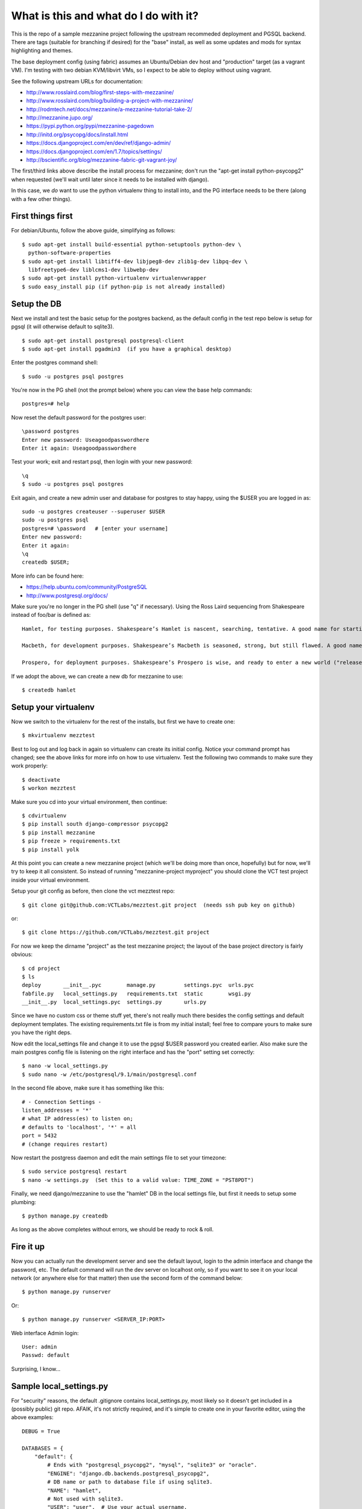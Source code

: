 ======================================
What is this and what do I do with it?
======================================

This is the repo of a sample mezzanine project following the upstream
recommeded deployment and PGSQL backend.  There are tags (suitable for
branching if desired) for the "base" install, as well as some updates
and mods for syntax highlighting and themes.

The base deployment config (using fabric) assumes an Ubuntu/Debian dev
host and "production" target (as a vagrant VM).  I'm testing with two
debian KVM/libvirt VMs, so I expect to be able to deploy without using
vagrant.

See the following upstream URLs for documentation:

* http://www.rosslaird.com/blog/first-steps-with-mezzanine/
* http://www.rosslaird.com/blog/building-a-project-with-mezzanine/
* http://rodmtech.net/docs/mezzanine/a-mezzanine-tutorial-take-2/
* http://mezzanine.jupo.org/
* https://pypi.python.org/pypi/mezzanine-pagedown
* http://initd.org/psycopg/docs/install.html
* https://docs.djangoproject.com/en/dev/ref/django-admin/
* https://docs.djangoproject.com/en/1.7/topics/settings/
* http://bscientific.org/blog/mezzanine-fabric-git-vagrant-joy/

The first/third links above describe the install process for mezzanine; 
don't run the "apt-get install python-psycopg2" when requested (we'll
wait until later since it needs to be installed with django).

In this case, we *do* want to use the python virtualenv thing to install 
into, and the PG interface needs to be there (along with a few other
things).

First things first
------------------

For debian/Ubuntu, follow the above guide, simplifying as follows::

 $ sudo apt-get install build-essential python-setuptools python-dev \
   python-software-properties
 $ sudo apt-get install libtiff4-dev libjpeg8-dev zlib1g-dev libpq-dev \
   libfreetype6-dev liblcms1-dev libwebp-dev
 $ sudo apt-get install python-virtualenv virtualenvwrapper
 $ sudo easy_install pip (if python-pip is not already installed)

Setup the DB
------------

Next we install and test the basic setup for the postgres backend, as
the default config in the test repo below is setup for pgsql (it will
otherwise default to sqlite3).

::

 $ sudo apt-get install postgresql postgresql-client
 $ sudo apt-get install pgadmin3  (if you have a graphical desktop)

Enter the postgres command shell::

 $ sudo -u postgres psql postgres

You're now in the PG shell (not the prompt below) where you can view
the base help commands::

 postgres=# help

Now reset the default password for the postgres user::

 \password postgres 
 Enter new password: Useagoodpasswordhere
 Enter it again: Useagoodpasswordhere

Test your work; exit and restart psql, then login with your new password::

 \q 
 $ sudo -u postgres psql postgres

Exit again, and create a new admin user and database for postgres to stay
happy, using the $USER you are logged in as::

 sudo -u postgres createuser --superuser $USER
 sudo -u postgres psql
 postgres=# \password   # [enter your username]
 Enter new password: 
 Enter it again: 
 \q 
 createdb $USER;

More info can be found here:

* https://help.ubuntu.com/community/PostgreSQL
* http://www.postgresql.org/docs/

Make sure you're no longer in the PG shell (use "\q" if necessary).
Using the Ross Laird sequencing from Shakespeare instead of foo/bar
is defined as::

 Hamlet, for testing purposes. Shakespeare’s Hamlet is nascent, searching, tentative. A good name for starting out.
 
 Macbeth, for development purposes. Shakespeare’s Macbeth is seasoned, strong, but still flawed. A good name for learning to be empowered, and learning about the limits of power.
 
 Prospero, for deployment purposes. Shakespeare’s Prospero is wise, and ready to enter a new world ("release me from my bands, with the help of your good hands"). A good name for entering the wilderness of the Web.

If we adopt the above, we can create a new db for mezzanine to use::

 $ createdb hamlet

Setup your virtualenv
---------------------

Now we switch to the virtualenv for the rest of the installs, but
first we have to create one::

 $ mkvirtualenv mezztest

Best to log out and log back in again so virtualenv can create its initial
config. Notice your command prompt has changed; see the above links for
more info on how to use virtualenv.  Test the following two commands to
make sure they work properly::

 $ deactivate
 $ workon mezztest

Make sure you cd into your virtual environment, then continue::

 $ cdvirtualenv
 $ pip install south django-compressor psycopg2
 $ pip install mezzanine
 $ pip freeze > requirements.txt
 $ pip install yolk

At this point you can create a new mezzanine project (which we'll be
doing more than once, hopefully) but for now, we'll try to keep it all
consistent.  So instead of running "mezzanine-project myproject" you
should clone the VCT test project inside your virtual environment.

Setup your git config as before, then clone the vct mezztest repo::

 $ git clone git@github.com:VCTLabs/mezztest.git project  (needs ssh pub key on github)

or::

 $ git clone https://github.com/VCTLabs/mezztest.git project

For now we keep the dirname "project" as the test mezzanine project;
the layout of the base project directory is fairly obvious::

 $ cd project
 $ ls
 deploy       __init__.pyc        manage.py         settings.pyc  urls.pyc
 fabfile.py   local_settings.py   requirements.txt  static        wsgi.py
 __init__.py  local_settings.pyc  settings.py       urls.py

Since we have no custom css or theme stuff yet, there's not really much
there besides the config settings and default deployment templates.  The
existing requirements.txt file is from my initial install; feel free to
compare yours to make sure you have the right deps.

Now edit the local_settings file and change it to use the pgsql $USER
password you created earlier.  Also make sure the main postgres config
file is listening on the right interface and has the "port" setting
set correctly::

 $ nano -w local_settings.py
 $ sudo nano -w /etc/postgresql/9.1/main/postgresql.conf

In the second file above, make sure it has something like this::

 # - Connection Settings - 
 listen_addresses = '*' 
 # what IP address(es) to listen on; 
 # defaults to 'localhost', '*' = all 
 port = 5432 
 # (change requires restart)

Now restart the postgress daemon and edit the main settings file to
set your timezone::

 $ sudo service postgresql restart
 $ nano -w settings.py  (Set this to a valid value: TIME_ZONE = "PST8PDT")

Finally, we need django/mezzanine to use the "hamlet" DB in the local
settings file, but first it needs to setup some plumbing::

 $ python manage.py createdb

As long as the above completes without errors, we should be ready
to rock & roll.

Fire it up
----------

Now you can actually run the development server and see the default
layout, login to the admin interface and change the password, etc.
The default command will run the dev server on localhost only, so if
you want to see it on your local network (or anywhere else for that
matter) then use the second form of the command below::

 $ python manage.py runserver

Or::

 $ python manage.py runserver <SERVER_IP:PORT>

Web interface Admin login::

 User: admin
 Passwd: default

Surprising, I know...

Sample local_settings.py
------------------------

For "security" reasons, the default .gitignore contains local_settings.py,
most likely so it doesn't get included in a (possibly public) git repo.
AFAIK, it's not strictly required, and it's simple to create one in your
favorite editor, using the above examples::

 DEBUG = True
 
 DATABASES = {
     "default": {
         # Ends with "postgresql_psycopg2", "mysql", "sqlite3" or "oracle".
         "ENGINE": "django.db.backends.postgresql_psycopg2",
         # DB name or path to database file if using sqlite3.
         "NAME": "hamlet",
         # Not used with sqlite3.
         "USER": "user",  # Use your actual username.
         # Not used with sqlite3.
         "PASSWORD": "changethispassword",
         # Set to empty string for localhost. Not used with sqlite3.
         "HOST": "localhost",
         # Set to empty string for default. Not used with sqlite3.
         "PORT": "5432",
     }
 }

Set the db user/password to match your local setup.

Example Mezzanine Development Workflow
--------------------------------------

http://bscientific.org/blog/mezzanine-workflow/

The above is pretty thin, so we'll need to flesh it out a bit.


